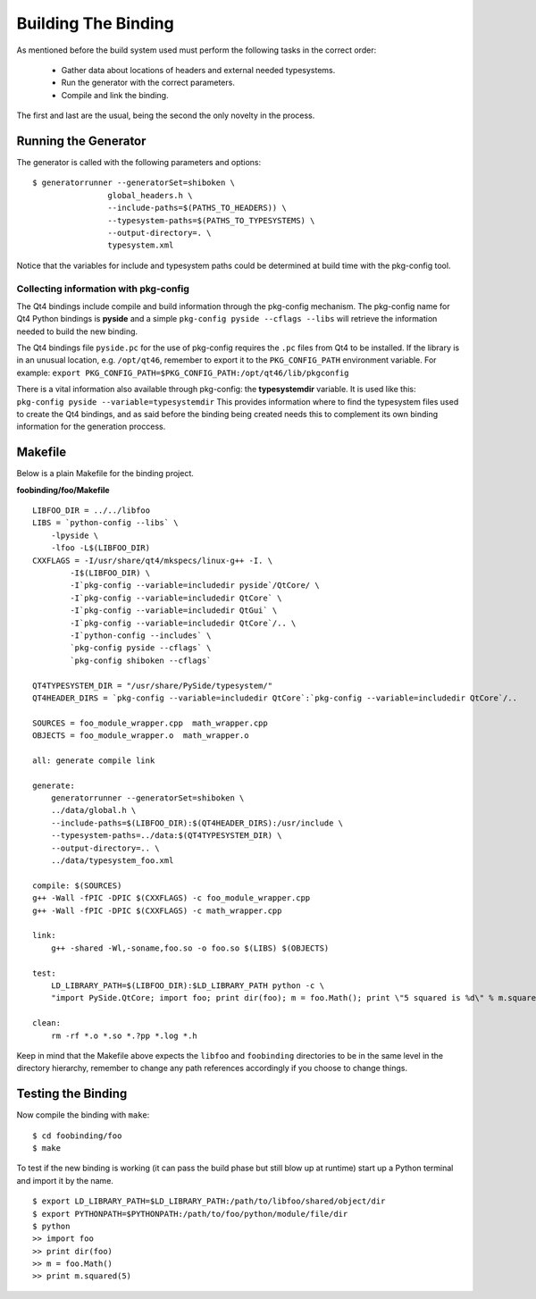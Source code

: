 .. _gentut-buildingthebinding:

Building The Binding
====================

As mentioned before the build system used must perform the following tasks
in the correct order:

    + Gather data about locations of headers and external needed typesystems.
    + Run the generator with the correct parameters.
    + Compile and link the binding.

The first and last are the usual, being the second the only novelty in the
process.

Running the Generator
---------------------

The generator is called with the following parameters and options:

::

    $ generatorrunner --generatorSet=shiboken \
                    global_headers.h \
                    --include-paths=$(PATHS_TO_HEADERS)) \
                    --typesystem-paths=$(PATHS_TO_TYPESYSTEMS) \
                    --output-directory=. \
                    typesystem.xml

Notice that the variables for include and typesystem paths could be determined
at build time with the pkg-config tool.

Collecting information with pkg-config
~~~~~~~~~~~~~~~~~~~~~~~~~~~~~~~~~~~~~~

The Qt4 bindings include compile and build information through the pkg-config
mechanism. The pkg-config name for Qt4 Python bindings is **pyside** and a
simple ``pkg-config pyside --cflags --libs`` will retrieve the information
needed to build the new binding.

The Qt4 bindings file ``pyside.pc`` for the use of pkg-config requires
the ``.pc`` files from Qt4 to be installed. If the library is in an unusual
location, e.g. ``/opt/qt46``, remember to export it to the ``PKG_CONFIG_PATH``
environment variable.
For example: ``export PKG_CONFIG_PATH=$PKG_CONFIG_PATH:/opt/qt46/lib/pkgconfig``

There is a vital information also available through pkg-config:
the **typesystemdir** variable. It is used like this:
``pkg-config pyside --variable=typesystemdir`` This provides information
where to find the typesystem files used to create the Qt4 bindings, and as said
before the binding being created needs this to complement its own binding
information for the generation proccess.

Makefile
--------

Below is a plain Makefile for the binding project.

**foobinding/foo/Makefile**
::

    LIBFOO_DIR = ../../libfoo
    LIBS = `python-config --libs` \
        -lpyside \
        -lfoo -L$(LIBFOO_DIR)
    CXXFLAGS = -I/usr/share/qt4/mkspecs/linux-g++ -I. \
            -I$(LIBFOO_DIR) \
            -I`pkg-config --variable=includedir pyside`/QtCore/ \
            -I`pkg-config --variable=includedir QtCore` \
            -I`pkg-config --variable=includedir QtGui` \
            -I`pkg-config --variable=includedir QtCore`/.. \
            -I`python-config --includes` \
            `pkg-config pyside --cflags` \
            `pkg-config shiboken --cflags`

    QT4TYPESYSTEM_DIR = "/usr/share/PySide/typesystem/"
    QT4HEADER_DIRS = `pkg-config --variable=includedir QtCore`:`pkg-config --variable=includedir QtCore`/..

    SOURCES = foo_module_wrapper.cpp  math_wrapper.cpp
    OBJECTS = foo_module_wrapper.o  math_wrapper.o

    all: generate compile link

    generate:
        generatorrunner --generatorSet=shiboken \
        ../data/global.h \
        --include-paths=$(LIBFOO_DIR):$(QT4HEADER_DIRS):/usr/include \
        --typesystem-paths=../data:$(QT4TYPESYSTEM_DIR) \
        --output-directory=.. \
        ../data/typesystem_foo.xml

    compile: $(SOURCES)
    g++ -Wall -fPIC -DPIC $(CXXFLAGS) -c foo_module_wrapper.cpp
    g++ -Wall -fPIC -DPIC $(CXXFLAGS) -c math_wrapper.cpp

    link:
        g++ -shared -Wl,-soname,foo.so -o foo.so $(LIBS) $(OBJECTS)

    test:
        LD_LIBRARY_PATH=$(LIBFOO_DIR):$LD_LIBRARY_PATH python -c \
        "import PySide.QtCore; import foo; print dir(foo); m = foo.Math(); print \"5 squared is %d\" % m.squared(5)"

    clean:
        rm -rf *.o *.so *.?pp *.log *.h

Keep in mind that the Makefile above expects the ``libfoo`` and
``foobinding`` directories to be in the same level in the directory
hierarchy, remember to change any path references accordingly if
you choose to change things.

Testing the Binding
-------------------
Now compile the binding with ``make``:

::

    $ cd foobinding/foo
    $ make

To test if the new binding is working (it can pass the build phase but still
blow up at runtime) start up a Python terminal and import it by the name.

::

    $ export LD_LIBRARY_PATH=$LD_LIBRARY_PATH:/path/to/libfoo/shared/object/dir
    $ export PYTHONPATH=$PYTHONPATH:/path/to/foo/python/module/file/dir
    $ python
    >> import foo
    >> print dir(foo)
    >> m = foo.Math()
    >> print m.squared(5)
